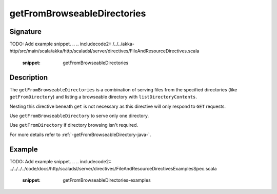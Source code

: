 .. _-getFromBrowseableDirectories-java-:

getFromBrowseableDirectories
============================

Signature
---------
TODO: Add example snippet.
.. 
.. includecode2:: /../../akka-http/src/main/scala/akka/http/scaladsl/server/directives/FileAndResourceDirectives.scala
   :snippet: getFromBrowseableDirectories

Description
-----------

The ``getFromBrowseableDirectories`` is a combination of serving files from the specified directories
(like ``getFromDirectory``) and listing a browseable directory with ``listDirectoryContents``.

Nesting this directive beneath ``get`` is not necessary as this directive will only respond to ``GET`` requests.

Use ``getFromBrowseableDirectory`` to serve only one directory.

Use ``getFromDirectory`` if directory browsing isn't required.

For more details refer to :ref:`-getFromBrowseableDirectory-java-`.

Example
-------
TODO: Add example snippet.
.. 
.. includecode2:: ../../../../code/docs/http/scaladsl/server/directives/FileAndResourceDirectivesExamplesSpec.scala
   :snippet: getFromBrowseableDirectories-examples
